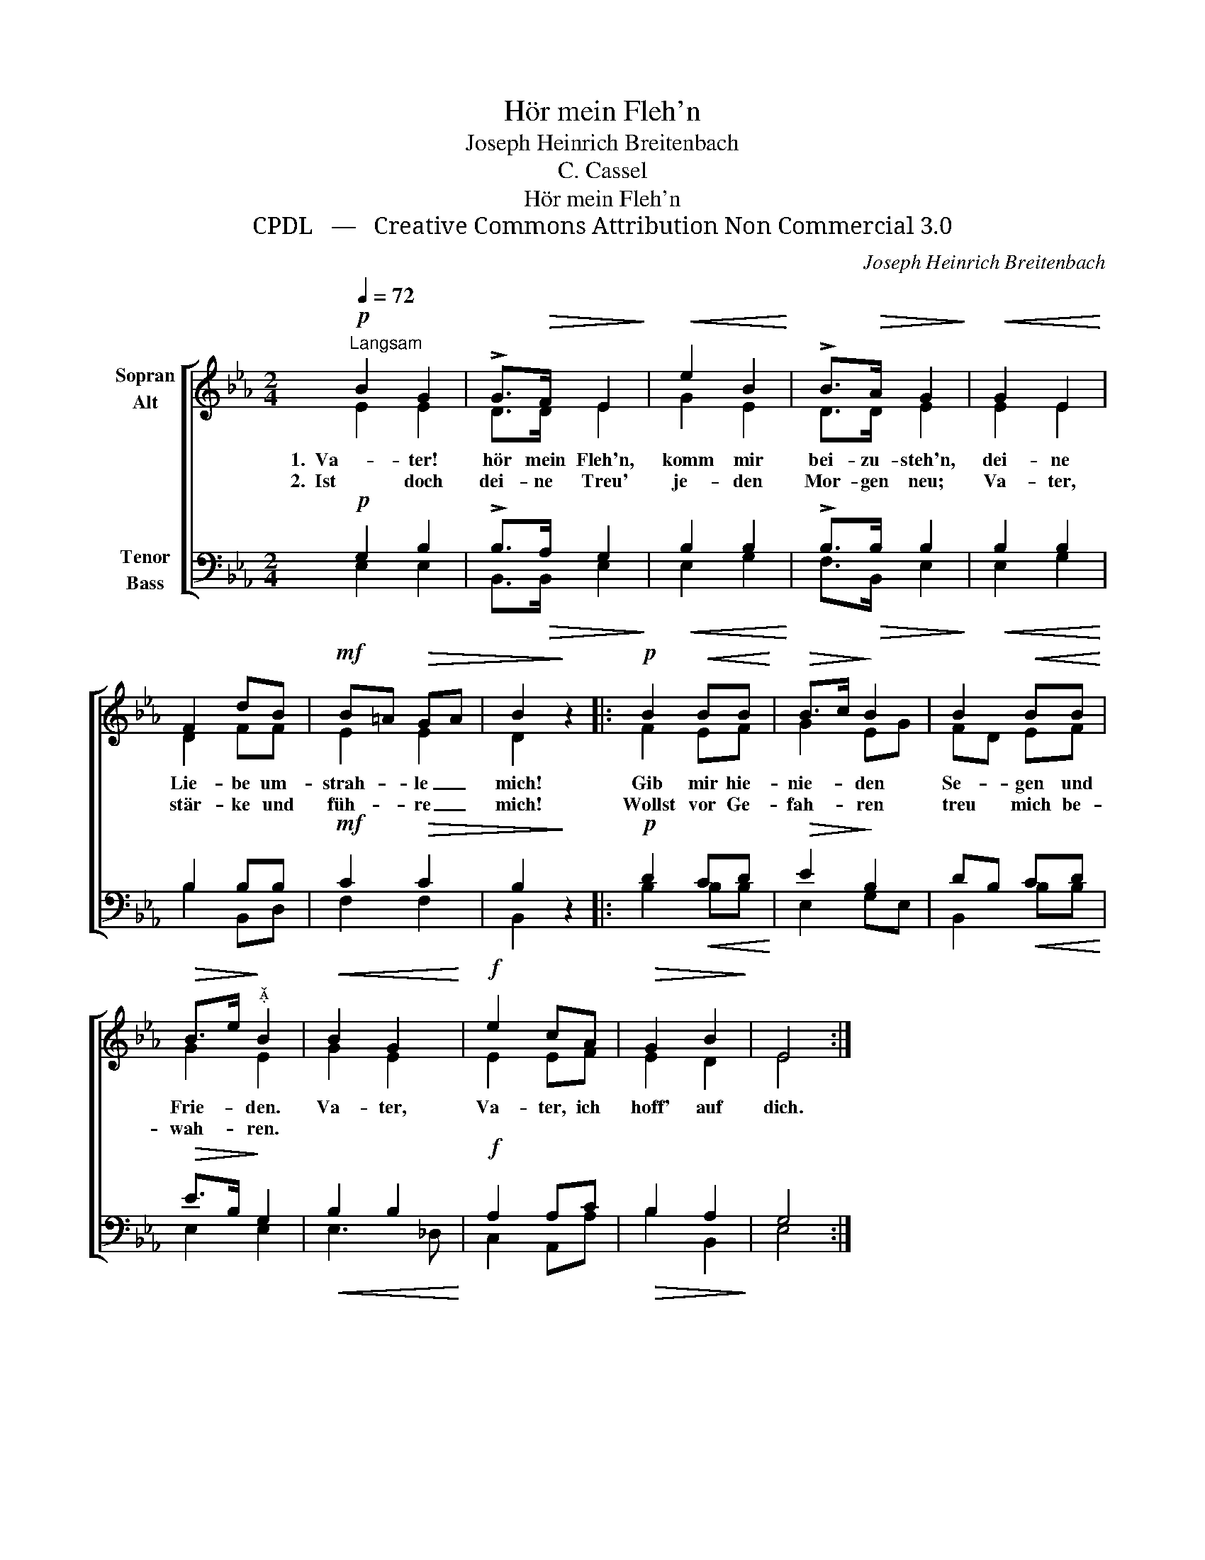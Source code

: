 X:1
T:Hör mein Fleh'n
T:Joseph Heinrich Breitenbach
T:C. Cassel
T:Hör mein Fleh'n
T:CPDL   —   Creative Commons Attribution Non Commercial 3.0
C:Joseph Heinrich Breitenbach
Z:C. Cassel
Z:CPDL   —   Creative Commons Attribution Non Commercial 3.0
%%score [ ( 1 2 ) ( 3 4 ) ]
L:1/8
Q:1/4=72
M:2/4
K:Eb
V:1 treble nm="Sopran\nAlt"
V:2 treble 
V:3 bass nm="Tenor\nBass"
V:4 bass 
V:1
!p!"^Langsam" B2 G2 | !>!G>!>(!F E2!>)! |!<(! e2 B2!<)! | !>!B>!>(!A G2!>)! |!<(! G2 E2!<)! | %5
w: 1.  Va- ter!|hör mein Fleh'n,|komm mir|bei- zu- steh'n,|dei- ne|
w: 2.  Ist doch|dei- ne Treu'|je- den|Mor- gen neu;|Va- ter,|
 F2 dB |!mf! B=A!>(! GA | B2!>)! z2 |:!p! B2!<(! BB!<)! |!>(! B>c!>)! B2 | B2!<(! BB!<)! | %11
w: Lie- be um-|strah- * le _|mich!|Gib mir hie-|nie- * den|Se- gen und|
w: stär- ke und|füh- * re _|mich!|Wollst vor Ge-|fah- * ren|treu mich be-|
!>(! B>e!>)!"^" B2 |!<(! B2 G2!<)! |!f! e2 cA |!>(! G2 B2!>)! | E4 :| %16
w: Frie- * den.|Va- ter,|Va- ter, ich|hoff' auf|dich.|
w: wah- * ren.|||||
V:2
 E2 E2 | D>D E2 | G2 E2 | D>D E2 | E2 E2 | D2 FF | E2 E2 | D2 x2 |: F2 EF | G2 EG | FD EF | G2 E2 | %12
 G2 E2 | E2 EF | E2 D2 | E4 :| %16
V:3
!p! G,2 B,2 | !>!B,>!>(!A, G,2!>)! |!<(! B,2 B,2!<)! | !>!B,>!>(!B, B,2!>)! |!<(! B,2 B,2!<)! | %5
 B,2 B,B, |!mf! C2!>(! C2 | B,2!>)! z2 |:!p! D2!<(! CD!<)! |!>(! E2!>)! B,2 | DB,!<(! CD!<)! | %11
!>(! E>B,!>)! G,2 |!<(! B,2 B,2!<)! |!f! A,2 A,C |!>(! B,2 A,2!>)! | G,4 :| %16
V:4
 E,2 E,2 | B,,>B,, E,2 | E,2 G,2 | F,>B,, E,2 | E,2 G,2 | B,2 B,,D, | F,2 F,2 | B,,2 x2 |: %8
 B,2 B,B, | E,2 G,E, | B,,2 B,B, | E,2 E,2 | E,3 _D, | C,2 A,,A, | B,2 B,,2 | E,4 :| %16

